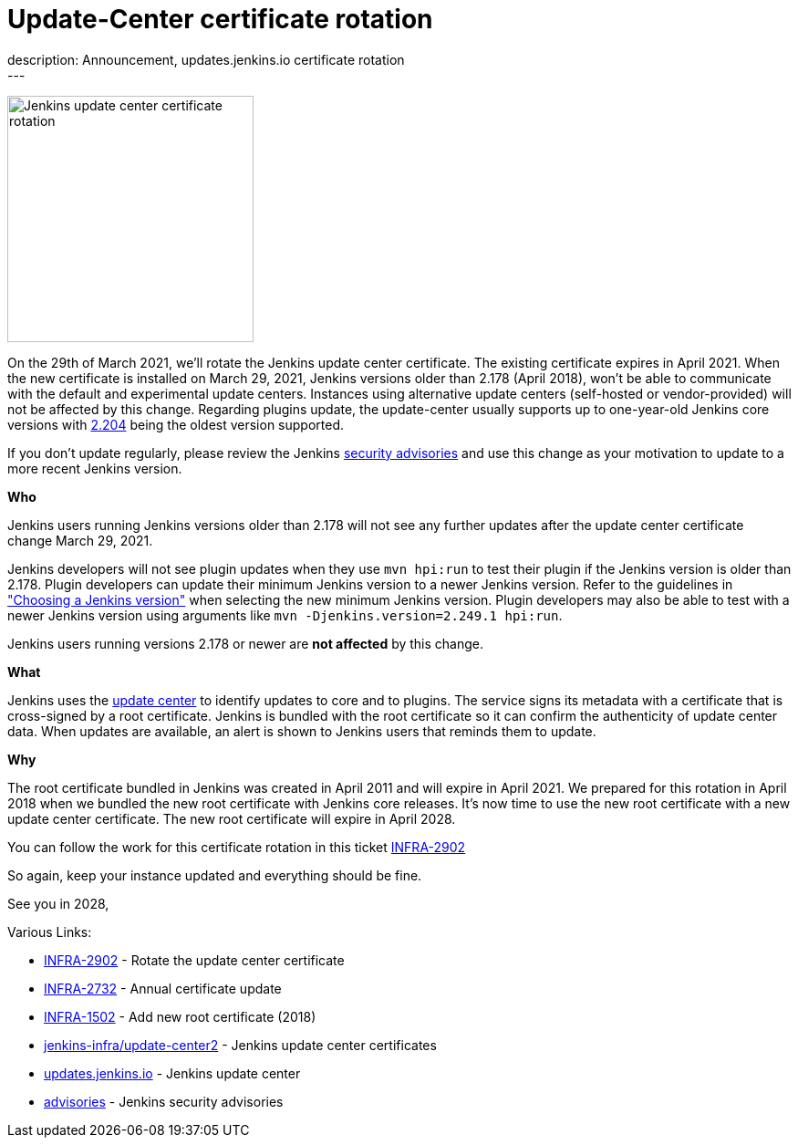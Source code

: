 = Update-Center certificate rotation
:page-layout: blog
:page-tags: announcement, update-center
:page-author: olblak
:page-opengraph: ../../images/images/post-images/2021-03-01-update-center-certificate-rotation/certificate-rotation-opengraph.png
description: Announcement, updates.jenkins.io certificate rotation
---

image:/images/images/post-images/2021-03-01-update-center-certificate-rotation/certificate-rotation-opengraph.png[Jenkins update center certificate rotation, role=center, float=right, height=270]

On the 29th of March 2021, we’ll rotate the Jenkins update center certificate.
The existing certificate expires in April 2021.
When the new certificate is installed on March 29, 2021, Jenkins versions older than 2.178 (April 2018), won’t be able to communicate with the default and experimental update centers.
Instances using alternative update centers (self-hosted or vendor-provided) will not be affected by this change.
Regarding plugins update, the update-center usually supports up to one-year-old Jenkins core versions with https://updates.jenkins.io/2.204/[2.204] being the oldest version supported.

If you don't update regularly, please review the Jenkins link:/security/advisories/[security advisories] and use this change as your motivation to update to a more recent Jenkins version.

**Who**

Jenkins users running Jenkins versions older than 2.178 will not see any further updates after the update center certificate change March 29, 2021.

Jenkins developers will not see plugin updates when they use `mvn hpi:run` to test their plugin if the Jenkins version is older than 2.178.
Plugin developers can update their minimum Jenkins version to a newer Jenkins version.
Refer to the guidelines in link:/doc/developer/plugin-development/choosing-jenkins-baseline/["Choosing a Jenkins version"] when selecting the new minimum Jenkins version.
Plugin developers may also be able to test with a newer Jenkins version using arguments like `mvn -Djenkins.version=2.249.1 hpi:run`.

Jenkins users running versions 2.178 or newer are **not affected** by this change.

**What**

Jenkins uses the link:https://updates.jenkins.io/[update center] to identify updates to core and to plugins.
The service signs its metadata with a certificate that is cross-signed by a root certificate.
Jenkins is bundled with the root certificate so it can confirm the authenticity of update center data.
When updates are available, an alert is shown to Jenkins users that reminds them to update.

**Why**

The root certificate bundled in Jenkins was created in April 2011 and will expire in April 2021.
We prepared for this rotation in April 2018 when we bundled the new root certificate with Jenkins core releases.
It’s now time to use the new root certificate with a new update center certificate.
The new root certificate will expire in April 2028.


You can follow the work for this certificate rotation in this ticket link:https://issues.jenkins.io/browse/INFRA-2902[INFRA-2902]

So again, keep your instance updated and everything should be fine.

See you in 2028,

  
Various Links:

* link:https://issues.jenkins.io/browse/INFRA-2902[INFRA-2902] - Rotate the update center certificate
* https://issues.jenkins.io/browse/INFRA-2732[INFRA-2732] - Annual certificate update
* https://issues.jenkins.io/browse/INFRA-1502[INFRA-1502] - Add new root certificate (2018)
* https://github.com/jenkins-infra/update-center2/tree/master/resources/certificates[jenkins-infra/update-center2] - Jenkins update center certificates
* https://updates.jenkins.io[updates.jenkins.io] - Jenkins update center
* link:/security/advisories/[advisories] - Jenkins security advisories
